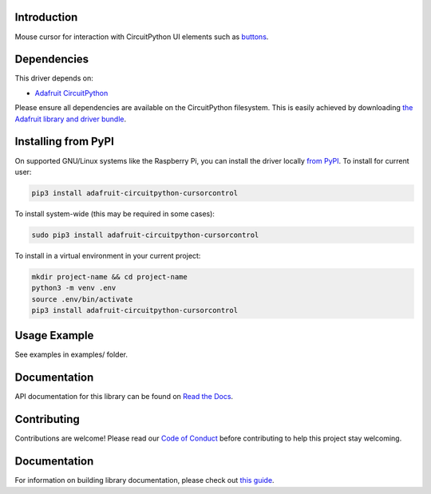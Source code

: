 Introduction
============

.. image:: https://readthedocs.org/projects/cursorcontrol/badge/?version=latest
    :target: https://docs.circuitpython.org/projects/cursorcontrol/en/latest/
    :alt: Documentation Status

.. image:: https://img.shields.io/discord/327254708534116352.svg
    :target: https://adafru.it/discord
    :alt: Discord

.. image:: https://github.com/adafruit/Adafruit_CircuitPython_CursorControl/workflows/Build%20CI/badge.svg
    :target: https://github.com/adafruit/Adafruit_CircuitPython_CursorControl/actions
    :alt: Build Status

Mouse cursor for interaction with CircuitPython UI elements such as
`buttons <https://github.com/adafruit/Adafruit_CircuitPython_Display_Button>`_.

Dependencies
=============
This driver depends on:

* `Adafruit CircuitPython <https://github.com/adafruit/circuitpython>`_

Please ensure all dependencies are available on the CircuitPython filesystem.
This is easily achieved by downloading
`the Adafruit library and driver bundle <https://github.com/adafruit/Adafruit_CircuitPython_Bundle>`_.

Installing from PyPI
=====================
On supported GNU/Linux systems like the Raspberry Pi, you can install the driver locally `from
PyPI <https://pypi.org/project/adafruit-circuitpython-cursorcontrol/>`_. To install for current user:

.. code-block:: shell

    pip3 install adafruit-circuitpython-cursorcontrol

To install system-wide (this may be required in some cases):

.. code-block:: shell

    sudo pip3 install adafruit-circuitpython-cursorcontrol

To install in a virtual environment in your current project:

.. code-block:: shell

    mkdir project-name && cd project-name
    python3 -m venv .env
    source .env/bin/activate
    pip3 install adafruit-circuitpython-cursorcontrol

Usage Example
=============

See examples in examples/ folder.

Documentation
=============

API documentation for this library can be found on `Read the Docs <https://docs.circuitpython.org/projects/cursorcontrol/en/latest/>`_.

Contributing
============

Contributions are welcome! Please read our `Code of Conduct
<https://github.com/adafruit/Adafruit_CircuitPython_CursorControl/blob/main/CODE_OF_CONDUCT.md>`_
before contributing to help this project stay welcoming.

Documentation
=============

For information on building library documentation, please check out `this guide <https://learn.adafruit.com/creating-and-sharing-a-circuitpython-library/sharing-our-docs-on-readthedocs#sphinx-5-1>`_.
